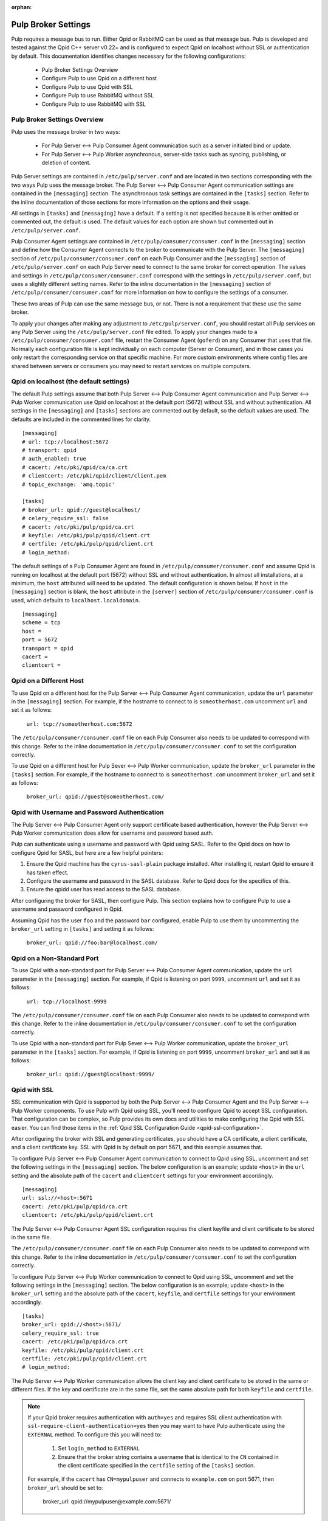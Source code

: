 :orphan:

.. _pulp-broker-settings:

Pulp Broker Settings
====================

Pulp requires a message bus to run. Either Qpid or RabbitMQ can be used as that message bus. Pulp
is developed and tested against the Qpid C++ server v0.22+ and is configured to expect Qpid on
localhost without SSL or authentication by default. This documentation identifies changes necessary
for the following configurations:

   * Pulp Broker Settings Overview
   * Configure Pulp to use Qpid on a different host
   * Configure Pulp to use Qpid with SSL
   * Configure Pulp to use RabbitMQ without SSL
   * Configure Pulp to use RabbitMQ with SSL


Pulp Broker Settings Overview
-----------------------------

Pulp uses the message broker in two ways:

    * For Pulp Server <--> Pulp Consumer Agent communication such as a server initiated bind or
      update.

    * For Pulp Server <--> Pulp Worker asynchronous, server-side tasks such as syncing, publishing,
      or deletion of content.

Pulp Server settings are contained in ``/etc/pulp/server.conf`` and are located in two sections
corresponding with the two ways Pulp uses the message broker. The Pulp Server <--> Pulp Consumer
Agent communication settings are contained in the ``[messaging]`` section. The asynchronous task
settings are contained in the ``[tasks]`` section. Refer to the inline documentation of those
sections for more information on the options and their usage.

All settings in ``[tasks]`` and ``[messaging]`` have a default. If a setting is not specified
because it is either omitted or commented out, the default is used. The default values for each
option are shown but commented out in ``/etc/pulp/server.conf``.

Pulp Consumer Agent settings are contained in ``/etc/pulp/consumer/consumer.conf`` in the
``[messaging]`` section and define how the Consumer Agent connects to the broker to communicate
with the Pulp Server. The ``[messaging]`` section of ``/etc/pulp/consumer/consumer.conf`` on each
Pulp Consumer and the ``[messaging]`` section of ``/etc/pulp/server.conf`` on each Pulp Server need
to connect to the same broker for correct operation. The values and settings in
``/etc/pulp/consumer/consumer.conf`` correspond with the settings in ``/etc/pulp/server.conf``, but
uses a slightly different setting names. Refer to the inline documentation in the ``[messaging]``
section of ``/etc/pulp/consumer/consumer.conf`` for more information on how to configure the
settings of a consumer.

These two areas of Pulp can use the same message bus, or not. There is not a requirement that these
use the same broker.

To apply your changes after making any adjustment to ``/etc/pulp/server.conf``, you should restart
all Pulp services on any Pulp Server using the ``/etc/pulp/server.conf`` file edited. To apply your
changes made to a ``/etc/pulp/consumer/consumer.conf`` file, restart the Consumer Agent
(``goferd``) on any Consumer that uses that file. Normally each configuration file is kept
individually on each computer (Server or Consumer), and in those cases you only restart the
corresponding service on that specific machine. For more custom environments where config files are
shared between servers or consumers you may need to restart services on multiple computers.


Qpid on localhost (the default settings)
----------------------------------------

The default Pulp settings assume that both Pulp Server <--> Pulp Consumer Agent communication and
Pulp Server <--> Pulp Worker communication use Qpid on localhost at the default port (5672) without
SSL and without authentication. All settings in the ``[messaging]`` and ``[tasks]`` sections are
commented out by default, so the default values are used. The defaults are included in the
commented lines for clarity.
::

    [messaging]
    # url: tcp://localhost:5672
    # transport: qpid
    # auth_enabled: true
    # cacert: /etc/pki/qpid/ca/ca.crt
    # clientcert: /etc/pki/qpid/client/client.pem
    # topic_exchange: 'amq.topic'

    [tasks]
    # broker_url: qpid://guest@localhost/
    # celery_require_ssl: false
    # cacert: /etc/pki/pulp/qpid/ca.crt
    # keyfile: /etc/pki/pulp/qpid/client.crt
    # certfile: /etc/pki/pulp/qpid/client.crt
    # login_method:

The default settings of a Pulp Consumer Agent are found in ``/etc/pulp/consumer/consumer.conf`` and
assume Qpid is running on localhost at the default port (5672) without SSL and without
authentication. In almost all installations, at a minimum, the ``host`` attributed will need to be
updated. The default configuration is shown below. If ``host`` in the ``[messaging]`` section is
blank, the ``host`` attribute in the ``[server]`` section of ``/etc/pulp/consumer/consumer.conf``
is used, which defaults to ``localhost.localdomain``.
::

    [messaging]
    scheme = tcp
    host =
    port = 5672
    transport = qpid
    cacert =
    clientcert =


Qpid on a Different Host
------------------------

To use Qpid on a different host for the Pulp Server <--> Pulp Consumer Agent communication, update
the ``url`` parameter in the ``[messaging]`` section. For example, if the hostname to connect to is
``someotherhost.com`` uncomment ``url`` and set it as follows:

    ``url: tcp://someotherhost.com:5672``

The ``/etc/pulp/consumer/consumer.conf`` file on each Pulp Consumer also needs to be updated to
correspond with this change. Refer to the inline documentation in
``/etc/pulp/consumer/consumer.conf`` to set the configuration correctly.

To use Qpid on a different host for Pulp Sever <--> Pulp Worker communication, update the
``broker_url`` parameter in the ``[tasks]`` section. For example, if the hostname to connect to is
``someotherhost.com`` uncomment ``broker_url`` and set it as follows:

    ``broker_url: qpid://guest@someotherhost.com/``


.. _pulp-broker-qpid-with-username-password:

Qpid with Username and Password Authentication
----------------------------------------------

The Pulp Server <--> Pulp Consumer Agent only support certificate based authentication, however the
Pulp Server <--> Pulp Worker communication does allow for username and password based auth.

Pulp can authenticate using a username and password with Qpid using SASL. Refer to the Qpid docs
on how to configure Qpid for SASL, but here are a few helpful pointers:

1. Ensure the Qpid machine has the ``cyrus-sasl-plain`` package installed. After installing it,
   restart Qpid to ensure it has taken effect.

2. Configure the username and password in the SASL database. Refer to Qpid docs for the specifics
   of this.

3. Ensure the qpidd user has read access to the SASL database.

After configuring the broker for SASL, then configure Pulp. This section explains how to configure
Pulp to use a username and password configured in Qpid.

Assuming Qpid has the user ``foo`` and the password ``bar`` configured, enable Pulp to use them by
uncommenting the ``broker_url`` setting in ``[tasks]`` and setting it as follows:

    ``broker_url: qpid://foo:bar@localhost.com/``


Qpid on a Non-Standard Port
---------------------------

To use Qpid with a non-standard port for Pulp Server <--> Pulp Consumer Agent communication, update
the ``url`` parameter in the ``[messaging]`` section. For example, if Qpid is listening on port
``9999``, uncomment ``url`` and set it as follows:

    ``url: tcp://localhost:9999``

The ``/etc/pulp/consumer/consumer.conf`` file on each Pulp Consumer also needs to be updated to
correspond with this change. Refer to the inline documentation in
``/etc/pulp/consumer/consumer.conf`` to set the configuration correctly.

To use Qpid with a non-standard port for Pulp Sever <--> Pulp Worker communication, update the
``broker_url`` parameter in the ``[tasks]`` section. For example, if Qpid is listening on port
``9999``, uncomment ``broker_url`` and set it as follows:

    ``broker_url: qpid://guest@localhost:9999/``


Qpid with SSL
-------------

SSL communication with Qpid is supported by both the Pulp Server <--> Pulp Consumer Agent and the
Pulp Server <--> Pulp Worker components. To use Pulp with Qpid using SSL, you'll need to configure
Qpid to accept SSL configuration. That configuration can be complex, so Pulp provides its own docs
and utilities to make configuring the Qpid with SSL easier. You can find those items in the
:ref:`Qpid SSL Configuration Guide <qpid-ssl-configuration>`.

After configuring the broker with SSL and generating certificates, you should have a CA
certificate, a client certificate, and a client certificate key. SSL with Qpid is by default on
port 5671, and this example assumes that.

To configure Pulp Server <--> Pulp Consumer Agent communication to connect to Qpid using SSL, uncomment
and set the following settings in the ``[messaging]`` section. The below configuration is an
example; update ``<host>`` in the ``url`` setting and the absolute path of the ``cacert`` and
``clientcert`` settings for your environment accordingly.
::

    [messaging]
    url: ssl://<host>:5671
    cacert: /etc/pki/pulp/qpid/ca.crt
    clientcert: /etc/pki/pulp/qpid/client.crt


The Pulp Server <--> Pulp Consumer Agent SSL configuration requires the client keyfile and client
certificate to be stored in the same file.

The ``/etc/pulp/consumer/consumer.conf`` file on each Pulp Consumer also needs to be updated to
correspond with this change. Refer to the inline documentation in
``/etc/pulp/consumer/consumer.conf`` to set the configuration correctly.

To configure Pulp Server <--> Pulp Worker communication to connect to Qpid using SSL, uncomment and
set the following settings in the ``[messaging]`` section. The below configuration is an example;
update ``<host>`` in the ``broker_url`` setting and the absolute path of the ``cacert``,
``keyfile``, and ``certfile`` settings for your environment accordingly.
::

    [tasks]
    broker_url: qpid://<host>:5671/
    celery_require_ssl: true
    cacert: /etc/pki/pulp/qpid/ca.crt
    keyfile: /etc/pki/pulp/qpid/client.crt
    certfile: /etc/pki/pulp/qpid/client.crt
    # login_method:


The Pulp Server <--> Pulp Worker communication allows the client key and client certificate to be
stored in the same or different files. If the key and certificate are in the same file, set the
same absolute path for both ``keyfile`` and ``certfile``.

.. note::

     If your Qpid broker requires authentication with ``auth=yes`` and requires SSL client
     authentication with ``ssl-require-client-authentication=yes`` then you may want to have Pulp
     authenticate using the ``EXTERNAL`` method. To configure this you will need to:

          1. Set ``login_method`` to ``EXTERNAL``

          2. Ensure that the broker string contains a username that is identical to the ``CN``
             contained in the client certificate specified in the ``certfile`` setting of the
             ``[tasks]`` section.

     For example, if the ``cacert`` has ``CN=mypulpuser`` and connects to ``example.com`` on port
     5671, then ``broker_url`` should be set to:

          broker_url: qpid://mypulpuser@example.com:5671/


Using Pulp with RabbitMQ
------------------------
Pulp Server <--> Pulp Consumer Agent and Pulp Server <--> Pulp Worker communication should both
work with RabbitMQ, although it does not receive the same amount of testing by Pulp developers.

For a Pulp Server or Pulp Consumer Agent to use RabbitMQ, you'll need to install the
``python-gofer-amqp`` package on each Server or Consumer. This can be done by running:

    ``sudo yum install python-gofer-amqp``

Enable RabbitMQ support for Pulp Server <--> Pulp Consumer Agent communication by
uncommenting and updating the ``transport`` setting in ``[messaging]`` to ``rabbitmq``. Below is an
example:

    ``transport: rabbitmq``

The ``/etc/pulp/consumer/consumer.conf`` file on each Pulp Consumer also needs to be updated to
correspond with this change. Refer to the inline documentation in
``/etc/pulp/consumer/consumer.conf`` to set the configuration correctly.

Enable RabbitMQ support for Pulp Server <--> Pulp Worker communication by uncommenting and updating
the ``broker_url`` broker string to use the protocol handler ``amqp://``. Below is an example:

    ``broker_url: amqp://guest:guest@localhost//``


RabbitMQ with a Specific vhost
------------------------------

RabbitMQ supports an isolation feature called vhosts. These can be used by appending them to the
broker string after the forward slash following the hostname. The default vhost in RabbitMQ is a
forward slash, causing the broker string to sometimes be written with an additional slash. This
form is for clarity as the the default vhost is assumed if none is specified.

Pulp Server <--> Pulp Consumer Agent communication through RabbitMQ on a vhost is not supported.

To enable Pulp Server <--> Pulp Worker communication through RabbitMQ on a vhost, uncomment and
update the ``broker_url`` setting in ``[tasks]`` to include the vhost at the end. For example, if
the vhost is 'foo' with the rest of the settings as defaults, the following example will work:

    ``broker_url: amqp://guest:guest@localhost/foo``


RabbitMQ with SSL
-----------------
RabbitMQ with SSL support is configured the same as it is with Qpid with the only difference being
the adjustment to the ``transport`` setting in ``[messaging]`` and the protocol handler of
``broker_url`` in ``[tasks]``. Both of these sections are contained on the Pulp Server in
``/etc/pulp/server.conf``.

If RabbitMQ is using strict SSL client certificate checking, you will need to set ``login_method``
to ``EXTERNAL``. See :redmine:`1168` for more details.

The ``/etc/pulp/consumer/consumer.conf`` file on each Pulp Consumer also needs to be updated to
correspond with this change. Refer to the inline documentation in
``/etc/pulp/consumer/consumer.conf`` to set the configuration correctly.
